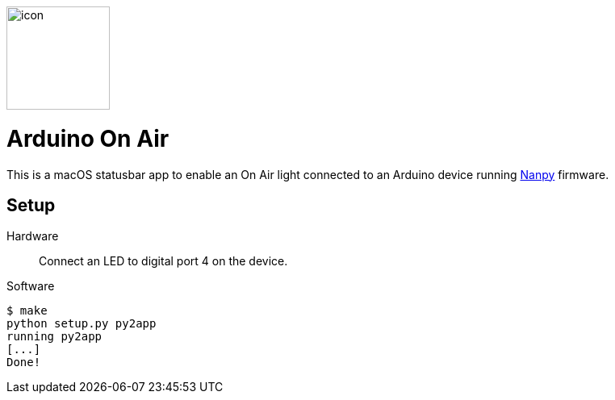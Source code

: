 image::icon.png[float=right,width=128]

= Arduino On Air

This is a macOS statusbar app to enable an On Air light connected to an
Arduino device running https://nanpy.github.io[Nanpy] firmware.

== Setup

Hardware::
Connect an LED to digital port 4 on the device.

Software::
```
$ make
python setup.py py2app
running py2app
[...]
Done!
```
